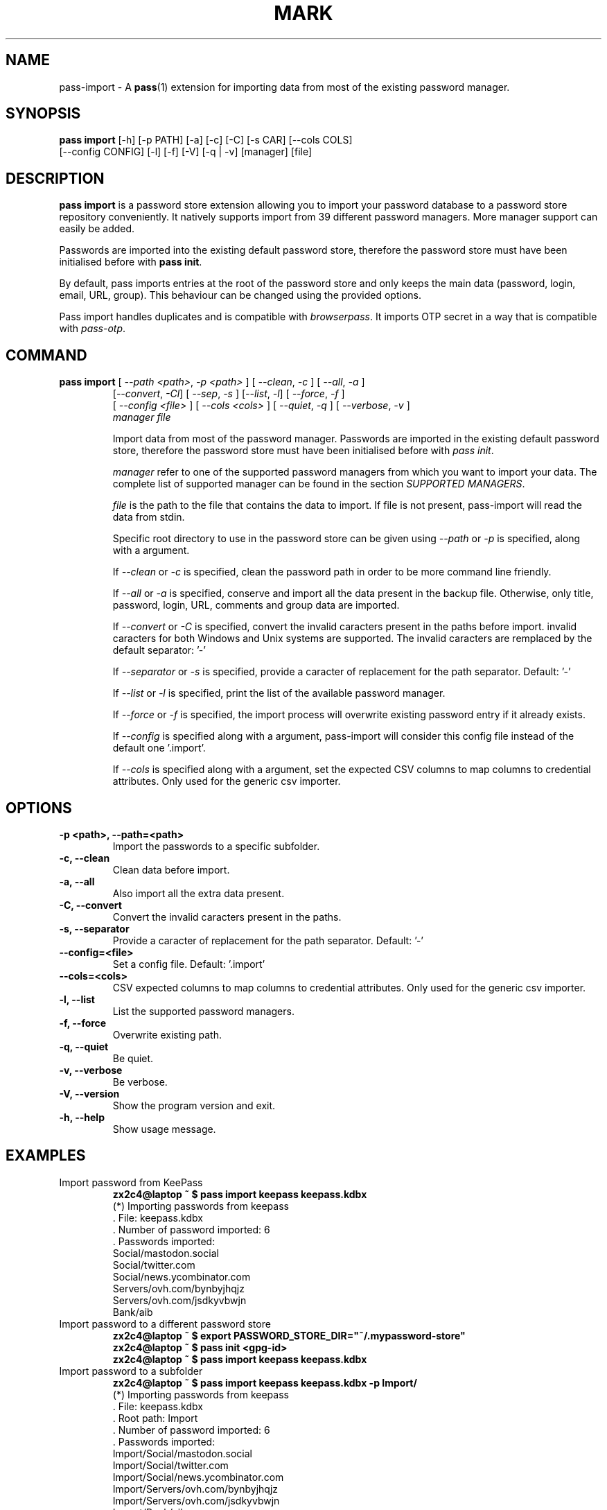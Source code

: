 .TH MARK 1 "June 2019" "pass-import"

.SH NAME
pass-import \- A \fBpass\fP(1) extension for importing data from most of
the existing password manager.


.SH SYNOPSIS
\fBpass import\fP [-h] [-p PATH] [-a] [-c] [-C] [-s CAR] [--cols COLS]
            [--config CONFIG] [-l] [-f] [-V] [-q | -v] [manager] [file]

.SH DESCRIPTION
\fBpass import\fP is a password store extension allowing you to import your
password database to a password store repository conveniently. It natively
supports import from \# NB BEGIN
39
\# NB END
different password managers. More manager support can
easily be added.

Passwords are imported into the existing default password store, therefore
the password store must have been initialised before with \fBpass init\fP.

By default, pass imports entries at the root of the password store and only
keeps the main data (password, login, email, URL, group). This behaviour can be
changed using the provided options.

Pass import handles duplicates and is compatible with \fIbrowserpass\fP. It
imports OTP secret in a way that is compatible with \fIpass-otp\fP.

.SH COMMAND
.TP
\fBpass import\fP [ \fI--path <path>\fP, \fI-p <path>\fP ] [ \fI--clean\fP, \fI-c\fP ] [ \fI--all\fP, \fI-a\fP ]
     [\fI--convert\fP, \fI-Cl\fP] [ \fI--sep\fP, \fI-s\fP ] [\fI--list\fP, \fI-l\fP] [ \fI--force\fP, \fI-f\fP ]
     [ \fI--config <file>\fP ] [ \fI--cols <cols>\fP ] [ \fI--quiet\fP, \fI-q\fP ] [ \fI--verbose\fP, \fI-v\fP ]
     \fImanager\fP \fIfile\fP

Import data from most of the password manager. Passwords are imported in the
existing default password store, therefore the password store must have been
initialised before with \fIpass init\fP.

.I manager
refer to one of the supported password managers from which you want to import
your data. The complete list of supported manager can be found in the section
\fISUPPORTED MANAGERS\fP.

.I file
is the path to the file that contains the data to import. If file is not
present, pass-import will read the data from stdin.

Specific root directory to use in the password store can be given using
\fI--path\fP or \fI-p\fP is specified, along with a argument.

If \fI--clean\fP or \fI-c\fP is specified, clean the password path in order to
be more command line friendly.

If \fI--all\fP or \fI-a\fP is specified, conserve and import all the data
present in the backup file. Otherwise, only title, password, login, URL,
comments and group data are imported.

If \fI--convert\fP or \fI-C\fP is specified, convert the invalid caracters
present in the paths before import. invalid caracters for both Windows and Unix
systems are supported. The invalid caracters are remplaced by the default
separator: '-'

If \fI--separator\fP or \fI-s\fP is specified, provide a caracter of replacement
for the path separator. Default: '-'

If \fI--list\fP or \fI-l\fP is specified, print the list of the available
password manager.

If \fI--force\fP or \fI-f\fP is specified, the import process will overwrite
existing password entry if it already exists.

If \fI--config\fP is specified along with a argument, pass-import will consider
this config file instead of the default one '.import'.

If \fI--cols\fP is specified along with a argument, set the expected CSV columns
to map columns to credential attributes. Only used for the generic csv importer.

.SH OPTIONS

.TP
\fB\-p <path>\fB, \-\-path=<path>\fR
Import the passwords to a specific subfolder.

.TP
\fB\-c\fB, \-\-clean\fR
Clean data before import.

.TP
\fB\-a\fB, \-\-all\fR
Also import all the extra data present.

.TP
\fB\-C\fB, \-\-convert\fR
Convert the invalid caracters present in the paths.

.TP
\fB\-s\fB, \-\-separator\fR
Provide a caracter of replacement for the path separator. Default: '-'

.TP
\fB\-\-config=<file>\fR
Set a config file. Default: '.import'

.TP
\fB\-\-cols=<cols>\fR
CSV expected columns to map columns to credential attributes. Only used for the
generic csv importer.

.TP
\fB\-l\fB, \-\-list\fR
List the supported password managers.

.TP
\fB\-f\fB, \-\-force\fR
Overwrite existing path.

.TP
\fB\-q\fB, \-\-quiet\fR
Be quiet.

.TP
\fB\-v\fB, \-\-verbose\fR
Be verbose.

.TP
\fB\-V\fB, \-\-version\fR
Show the program version and exit.

.TP
\fB\-h\fB, \-\-help\fR
Show usage message.


.SH EXAMPLES

.TP
Import password from KeePass
.B zx2c4@laptop ~ $ pass import keepass keepass.kdbx
.br
(*) Importing passwords from keepass
.br
 .  File: keepass.kdbx
.br
 .  Number of password imported: 6
.br
 .  Passwords imported:
.br
       Social/mastodon.social
.br
       Social/twitter.com
.br
       Social/news.ycombinator.com
.br
       Servers/ovh.com/bynbyjhqjz
.br
       Servers/ovh.com/jsdkyvbwjn
.br
       Bank/aib

.TP
Import password to a different password store
.B zx2c4@laptop ~ $ export PASSWORD_STORE_DIR="~/.mypassword-store"
.br
.B zx2c4@laptop ~ $ pass init <gpg-id>
.br
.B zx2c4@laptop ~ $ pass import keepass keepass.kdbx

.TP
Import password to a subfolder
.B zx2c4@laptop ~ $ pass import keepass keepass.kdbx -p Import/
.br
(*) Importing passwords from keepass
.br
 .  File: keepass.kdbx
.br
 .  Root path: Import
.br
 .  Number of password imported: 6
.br
 .  Passwords imported:
.br
      Import/Social/mastodon.social
.br
      Import/Social/twitter.com
.br
      Import/Social/news.ycombinator.com
.br
      Import/Servers/ovh.com/bynbyjhqjz
.br
      Import/Servers/ovh.com/jsdkyvbwjn
.br
      Import/Bank/aib


.SH CONFIGURATION FILE

Some configuration can be read from a configuration file called `\fI.import\fP if
it is present at the root of the password repository. The configuration read from
this file will be overwritten by their coresponding command line option
if present.

.TP
Example of the .import configuration file for the default password repository
.B zx2c4@laptop ~ $ cat ~/.password-store/.import
.br
---

# Separator string
.br
separator: '-'

# The list of string that should be replaced by other string. Only activated
.br
# if the `clean` option is enabled.
.br
cleans:
.br
  ' ': '-'
.br
  '&': 'and'

# The list of protocol. To be removed from the title.
.br
protocols:
.br
  - http://

# The list of invalid caracters. Replaced by the separator.
.br
invalids:
.br
  - '<'
.br
  - '>'


.SH SUPPORTED MANAGERS

\# SUPPORTED LIST BEGIN

.TP
\fB1password\fP
Website: \fIhttps://1password.com/\fP

Export: See this guide: \fIhttps://support.1password.com/export/\fP

Command: pass import 1password file.csv

.TP
\fB1password4\fP
Website: \fIhttps://1password.com/\fP

Export: See this guide: \fIhttps://support.1password.com/export\fP

Command: pass import 1password4 file.csv

.TP
\fB1password4pif\fP
Website: \fIhttps://1password.com/\fP

Export: See this guide: \fIhttps://support.1password.com/export/\fP

Command: pass import 1password4pif file.1pif

.TP
\fBaegis\fP
Website: \fIhttps://github.com/beemdevelopment/Aegis\fP

Export: Settings> Tools: Export (Plain or encrypted)

Command: pass import aegis file.json

.TP
\fBandotp\fP
Website: \fIhttps://github.com/andOTP/andOTP\fP

Export: Backups> Backup plain, gpg or password encrypted

Command: pass import andotp file.{json, json.aes, gpg}

.TP
\fBapple-keychain\fP
Website: \fIhttps://support.apple.com/guide/keychain-access\fP

Export: See this guide: \fIhttps://gist.github.com/santigz/601f4fd2f039d6ceb2198e2f9f4f01e0\fP

Command: pass import apple-keychain file.txt

.TP
\fBbitwarden\fP
Website: \fIhttps://bitwarden.com/\fP

Export: Tools: Export

Command: pass import bitwarden file.csv

.TP
\fBbuttercup\fP
Website: \fIhttps://buttercup.pw/\fP

Export: File > Export > Export File to CSV

Command: pass import buttercup file.csv

.TP
\fBchrome\fP
Website: \fIhttps://support.google.com/chrome\fP

Export: See this guide: \fIhttps://www.axllent.org/docs/view/export-chrome-passwords/\fP

Command: pass import chrome file.csv

.TP
\fBchromesqlite\fP
Website: \fIhttps://support.google.com/chrome\fP

Export: See this guide: \fIhttps://www.axllent.org/docs/view/export-chrome-passwords/\fP

Command: pass import chromesqlite file.csv

.TP
\fBcsv\fP
Website: \fI\fP

You should use the --cols option to map columns to credential attributes.
The recognized column names by pass-import are the following:
    'title', 'password', 'login', 'url', 'comments', 'otpauth', 'group'
``password`` will be the first line of the password entry. ``title`` and ``group`` field are used to generate the password path. If you have otp data, they should be named as ``otpauth``. These are the *standard* field names. You can add any other field you want.

Export: generic csv importer

Command: pass import csv file.csv --cols 'url,login,,password'

.TP
\fBdashlane\fP
Website: \fIhttps://www.dashlane.com/\fP

Export: File > Export > Unsecured Archive in CSV

Command: pass import dashlane file.csv

.TP
\fBencryptr\fP
Website: \fIhttps://spideroak.com/encryptr/\fP

Export: Compile from source and follow instructions from this guide: \fIhttps://github.com/SpiderOak/Encryptr/issues/295#issuecomment-322449705\fP

Command: pass import encryptr file.csv

.TP
\fBenpass\fP
Website: \fIhttps://www.enpass.io/\fP

Export: File > Export > As CSV

Command: pass import enpass file.csv

.TP
\fBenpass6\fP
Website: \fIhttps://www.enpass.io/\fP

Export: Menu > File > Export > As JSON

Command: pass import enpass6 file.json

.TP
\fBfpm\fP
Website: \fIhttp://fpm.sourceforge.net/\fP

Export: File > Export Passwords: Plain XML

Command: pass import fpm file.xml

.TP
\fBgnome-authenticator\fP
Website: \fIhttps://gitlab.gnome.org/World/Authenticator\fP

Export: Backup > in a plain-text JSON file

Command: pass import gnome-authenticator json.csv

.TP
\fBgnome-keyring\fP
Website: \fIhttps://wiki.gnome.org/Projects/GnomeKeyring\fP

Export: Nothing to do

Command: pass import gnome-keyring

.TP
\fBgorilla\fP
Website: \fIhttps://github.com/zdia/gorilla/wiki\fP

Export: File > Export: Yes: CSV Files

Command: pass import gorilla file.csv

.TP
\fBkedpm\fP
Website: \fIhttp://fpm.sourceforge.net/\fP

Export: File > Export Passwords: Plain XML

Command: pass import fpm file.xml

.TP
\fBkeepass\fP
Website: \fIhttps://www.keepass.info\fP

Export: Nothing to do

Command: pass import keepass file.kdbx

.TP
\fBkeepass-csv\fP
Website: \fIhttps://www.keepass.info\fP

Export: File > Export > Keepass (CSV)

Command: pass import keepass-csv file.csv

.TP
\fBkeepass-xml\fP
Website: \fIhttps://www.keepass.info\fP

Export: File > Export > Keepass2 (XML)

Command: pass import keepass-xml file.xml

.TP
\fBkeepassx\fP
Website: \fIhttps://www.keepassx.org/\fP

Export: File > Export to > Keepass XML File

Command: pass import keepassx file.xml

.TP
\fBkeepassx2\fP
Website: \fIhttps://www.keepassx.org/\fP

Export: Nothing to do

Command: pass import keepassx2 file.kdbx

.TP
\fBkeepassx2-csv\fP
Website: \fIhttps://www.keepassx.org/\fP

Export: Database > Export to CSV File

Command: pass import keepassx2-csv file.csv

.TP
\fBkeepassxc\fP
Website: \fIhttps://keepassxc.org/\fP

Export: Nothing to do

Command: pass import keepassxc file.kdbx

.TP
\fBkeepassxc-csv\fP
Website: \fIhttps://keepassxc.org/\fP

Export: Database > Export to CSV File

Command: pass import keepassxc-csv file.csv

.TP
\fBkeeper\fP
Website: \fIhttps://keepersecurity.com/\fP

Export: Settings > Export : Export to CSV File

Command: pass import keeper file.csv

.TP
\fBlastpass\fP
Website: \fIhttps://www.lastpass.com/\fP

Export: More Options > Advanced > Export

Command: pass import lastpass file.csv

.TP
\fBmyki\fP
Website: \fIhttps://myki.com/\fP

Export: See this guide: \fIhttps://support.myki.com/myki-app/exporting-your-passwords-from-the-myki-app/how-to-export-your-passwords-account-data-from-myki\fP

Command: pass import myki file.csv

.TP
\fBnetworkmanager\fP
Website: \fIhttps://wiki.gnome.org/Projects/NetworkManager\fP

Support import from the installed network configuration but also
from specific directory of  networkmanger configuration file and from
given file.

From directory of ini file: pass import networkmanager dir/

From ini file: pass import networkmanager file.ini

Export: Also support specific networkmanager dir and ini file

Command: pass import networkmanager

.TP
\fBpass\fP
Website: \fIhttps://passwordstore.org\fP

Export: Nothing to do

Command: pass import pass path/to/store

.TP
\fBpasspie\fP
Website: \fIhttps://passpie.readthedocs.io\fP

Export: `passpie export file.yml`

Command: pass import passpie file.yml

.TP
\fBpasswordexporter\fP
Website: \fIhttps://github.com/kspearrin/ff-password-exporter\fP

Export: Add-ons Prefs: Export Passwords: CSV

Command: pass import passwordexporter file.csv

.TP
\fBpwsafe\fP
Website: \fIhttps://pwsafe.org/\fP

Export: File > Export To > XML Format

Command: pass import pwsafe file.xml

.TP
\fBrevelation\fP
Website: \fIhttps://revelation.olasagasti.info/\fP

Export: File > Export: XML

Command: pass import revelation file.xml

.TP
\fBroboform\fP
Website: \fIhttps://www.roboform.com/\fP

Export: Roboform > Options > Data & Sync > Export To: CSV file

Command: pass import roboform file.csv

.TP
\fBupm\fP
Website: \fIhttp://upm.sourceforge.net/\fP

Export: Database > Export

Command: pass import upm file.csv
\# SUPPORTED LIST END


.SH SECURITY CONSIDERATION

.TP
Passwords should not be written in plain text form on the drive. Therefore when possible you should import it directly from the encrypted data:

.B zx2c4@laptop ~ $ pass import keepass file.kdbx

.TP
Otherwise, if your password manager does not have this command line option, you should take care of securely removing the plain text password database:

.B zx2c4@laptop ~ $ pass import lastpass data.csv
.br
.B zx2c4@laptop ~ $ srm data.csv

.TP
You might also want to update the passwords imported using \fBpass update(1)\fP.


.SH SEE ALSO
.BR pass(1),
.BR pass-tomb(1),
.BR pass-update(1),
.BR pass-otp(1),
.BR pass-audit(1).


.SH AUTHORS
.B pass import
was written by
.MT alexandre@pujol.io
Alexandre Pujol
.ME .


.SH COPYING
This program is free software: you can redistribute it and/or modify
it under the terms of the GNU General Public License as published by
the Free Software Foundation, either version 3 of the License, or
(at your option) any later version.

This program is distributed in the hope that it will be useful,
but WITHOUT ANY WARRANTY; without even the implied warranty of
MERCHANTABILITY or FITNESS FOR A PARTICULAR PURPOSE.  See the
GNU General Public License for more details.

You should have received a copy of the GNU General Public License
along with this program.  If not, see <http://www.gnu.org/licenses/>.
